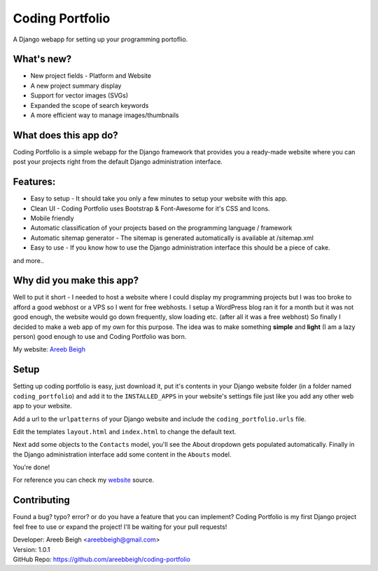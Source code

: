 ================
Coding Portfolio
================
A Django webapp for setting up your programming portoflio.

.. image:: preview.png

What's new?
-----------

- New project fields - Platform and Website
- A new project summary display
- Support for vector images (SVGs)
- Expanded the scope of search keywords
- A more efficient way to manage images/thumbnails

What does this app do?
----------------------
Coding Portfolio is a simple webapp for the Django framework that provides you a ready-made website where you can post your 
projects right from the default Django administration interface.

Features:
---------

- Easy to setup - It should take you only a few minutes to setup your website with this app.
- Clean UI - Coding Portfolio uses Bootstrap & Font-Awesome for it's CSS and Icons.
- Mobile friendly
- Automatic classification of your projects based on the programming language / framework
- Automatic sitemap generator - The sitemap is generated automatically is available at /sitemap.xml
- Easy to use - If you know how to use the Django administration interface this should be a piece of cake.

and more..

Why did you make this app?
--------------------------

Well to put it short - I needed to host a website where I could display my programming projects but I was too broke to afford
a good webhost or a VPS so I went for free webhosts. I setup a WordPress blog ran it for a month but it was not good enough, the
website would go down frequently, slow loading etc. (after all it was a free webhost) So finally I decided to make a web app of my own for this purpose. The idea
was to make something **simple** and **light** (I am a lazy person) good enough to use and Coding Portfolio was born.

My website: `Areeb Beigh <http://areeb12.pythonanywhere.com>`_

Setup
-----
Setting up coding portfolio is easy, just download it, put it's contents in your Django website folder (in a folder named ``coding_portfolio``)
and add it to the ``INSTALLED_APPS`` in your website's settings file just like you add any other web app to your website.

Add a url to the ``urlpatterns`` of your Django website and include the ``coding_portfolio.urls`` file.

Edit the templates ``layout.html`` and ``index.html`` to change the default text.

Next add some objects to the ``Contacts`` model, you'll see the About dropdown gets populated automatically.
Finally in the Django administration interface add some content in the ``Abouts`` model.

You're done!

For reference you can check my `website <https://github.com/areebbeigh/mywebsite>`_ source.

Contributing
------------
Found a bug? typo? error? or do you have a feature that you can implement? Coding Portfolio is my first Django project feel free to use or expand the project! I'll be waiting for your pull requests!

| Developer: Areeb Beigh <areebbeigh@gmail.com>
| Version: 1.0.1
| GitHub Repo: https://github.com/areebbeigh/coding-portfolio

